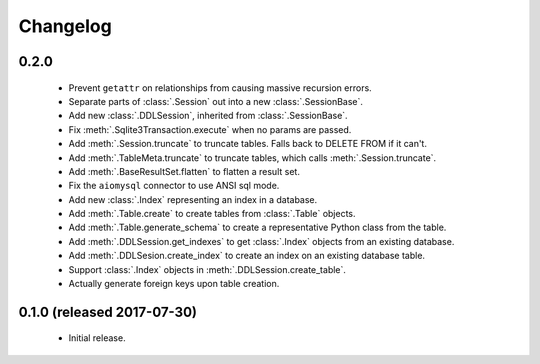 .. _changelog:

Changelog
=========

0.2.0
-----

 - Prevent ``getattr`` on relationships from causing massive recursion errors.

 - Separate parts of :class:`.Session` out into a new :class:`.SessionBase`.

 - Add new :class:`.DDLSession`, inherited from :class:`.SessionBase`.

 - Fix :meth:`.Sqlite3Transaction.execute` when no params are passed.

 - Add :meth:`.Session.truncate` to truncate tables. Falls back to DELETE FROM if it can't.

 - Add :meth:`.TableMeta.truncate` to truncate tables, which calls :meth:`.Session.truncate`.

 - Add :meth:`.BaseResultSet.flatten` to flatten a result set.

 - Fix the ``aiomysql`` connector to use ANSI sql mode.

 - Add new :class:`.Index` representing an index in a database.

 - Add :meth:`.Table.create` to create tables from :class:`.Table` objects.

 - Add :meth:`.Table.generate_schema` to create a representative Python class from the table.

 - Add :meth:`.DDLSession.get_indexes` to get :class:`.Index` objects from an existing database.

 - Add :meth:`.DDLSesion.create_index` to create an index on an existing database table.

 - Support :class:`.Index` objects in :meth:`.DDLSession.create_table`.

 - Actually generate foreign keys upon table creation.

0.1.0 (released 2017-07-30)
---------------------------

 - Initial release.
